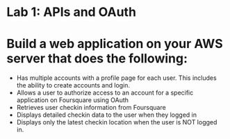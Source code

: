 
* Lab 1: APIs and OAuth

* Build a web application on your AWS server that does the following:

- Has multiple accounts with a profile page for each user. This includes the ability to create accounts and login. 
- Allows a user to authorize access to an account for a specific application on Foursquare using OAuth 
- Retrieves user checkin information from Foursquare
- Displays detailed checkin data to the user when they logged in
- Displays only the latest checkin location when the user is NOT logged in.  
